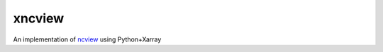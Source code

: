 xncview
=======

.. image:: https://travis-ci.com/ScottWales/xncview.svg?branch=master
    :target: https://travis-ci.com/ScottWales/xncview

An implementation of `ncview <http://meteora.ucsd.edu/%7Epierce/ncview_home_page.html>`_ using Python+Xarray
